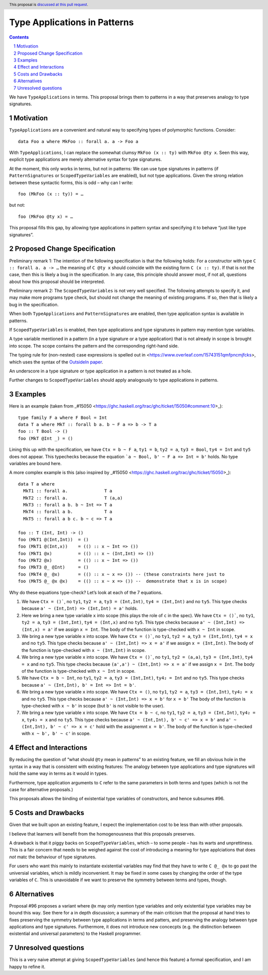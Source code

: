 Type Applications in Patterns
=============================

.. proposal-number::
.. trac-ticket::
.. implemented::
.. highlight:: haskell
.. header:: This proposal is `discussed at this pull request <https://github.com/ghc-proposals/ghc-proposals/pull/126>`_.
.. sectnum::
.. contents::

We have ``TypeApplications`` in terms. This proposal brings them to patterns in a way that preserves analogy to type signatures.


Motivation
------------

``TypeApplications`` are a convenient and natural way to specifying types of polymorphic functions. Consider::

 data Foo a where MkFoo :: forall a. a -> Foo a
 
With ``TypeApplications``, I can replace the somewhat clumsy ``MkFoo (x :: ty)`` with ``MkFoo @ty x``. Seen this way,
explicit type applications are merely alternative syntax for type signatures.

At the moment, this only works in terms, but not in patterns: We can use type signatures in patterns
(if ``PatternSignatures`` or ``ScopedTypeVariables`` are enabled), but not type applications. Given the strong
relation between these syntactic forms, this is odd – why can I write::

    foo (MkFoo (x :: ty)) = …
   
but not::

    foo (MkFoo @ty x) = …

This proposal fills this gap, by allowing type applications in pattern syntax and specifying it to behave
“just like type signatures”.

Proposed Change Specification
-----------------------------

Preliminary remark 1: The intention of the following specification is that the following holds: For a constructor with type ``C :: forall a. a -> …`` the meaning of ``C @ty x`` should coincide with the existing form ``C (x :: ty)``. If that is not the case, then this is likely a bug in the specification. In any case, this principle should answer most, if not all, questions about how this proposal should be interpreted.

Preliminary remark 2: The ``ScopedTypeVariables`` is not very well specified. The following attempts to specify it, and may make more programs type check, but should not change the meaning of existing programs. If so, then that is likely a bug in the specification.


When both ``TypeApplications`` and ``PatternSignatures`` are enabled, then type application syntax is
available in patterns. 

If ``ScopedTypeVariables`` is enabled, then type applications and type signatures in pattern may mention type variables.

A type variable mentioned in a pattern (in a type signature or a type application) that is not already in scope is brought into scope. The scope contains the pattern and the corresponding right-hand side.

The typing rule for (non-nested) case expressions is spelled out in <https://www.overleaf.com/15743151qmfpncmjfcks>, which uses the syntax of the `OutsideIn paper <https://www.microsoft.com/en-us/research/publication/outsideinx-modular-type-inference-with-local-assumptions/>`_.

An underscore in a type signature or type application in a pattern is not treated as a hole.

Further changes to ``ScopedTypeVariables`` should apply analogously to type applications in patterns.

Examples
--------

Here is an example (taken from _#15050 <https://ghc.haskell.org/trac/ghc/ticket/15050#comment:10>_)::

    type family F a where F Bool = Int
    data T a where MkT :: forall b a. b ~ F a => b -> T a
    foo :: T Bool -> ()
    foo (MkT @Int _) = ()

Lining this up with the specification, we have ``Ctx = b ~ F a``, ``ty1 = b``, ``ty2 = a``, ``ty3 = Bool``, ``ty4 = Int`` and ``ty5`` does not appear. This typechecks because the equation ```a ~ Bool, b' ~ F a => Int = b'`` holds. No type variables are bound here.

A more complex example is this (also inspired by _#15050 <https://ghc.haskell.org/trac/ghc/ticket/15050>_)::

    data T a where
      MkT1 :: forall a.              T a
      MkT2 :: forall a.              T (a,a)
      MkT3 :: forall a b. b ~ Int => T a
      MkT4 :: forall a b.            T a
      MkT5 :: forall a b c. b ~ c => T a
      
    foo :: T (Int, Int) -> ()
    foo (MkT1 @(Int,Int))  = ()
    foo (MkT1 @(Int,x))    = (() :: x ~ Int => ())
    foo (MkT1 @x)          = (() :: x ~ (Int,Int) => ())    
    foo (MkT2 @x)          = (() :: x ~ Int => ())
    foo (MkT3 @_ @Int)     = ()
    foo (MkT4 @_ @x)       = (() :: x ~ x => ()) -- (these constraints here just to
    foo (MkT5 @_ @x @x)    = (() :: x ~ x => ()) --  demonstrate that x is in scope)

Why do these equations type-check? Let’s look at each of the 7 equations.

1. We have ``Ctx = ()```, no ``ty1``, ``ty2 = a``, ``ty3 = (Int,Int)``, ``ty4 = (Int,Int)`` and no ``ty5``. This type checks because ``a' ~ (Int,Int) => (Int,Int) = a'`` holds.
2. Here we bring a new type variable ``x`` into scope (this plays the role of ``c`` in the spec). We have ``Ctx = ()```, no ``ty1``, ``ty2 = a``, ``ty3 = (Int,Int)``, ``ty4 = (Int,x)`` and no ``ty5``. This type checks because ``a' ~ (Int,Int) => (Int,x) = a'`` if we assign ``x = Int``. The body of the function is type-checked with ``x ~ Int`` in scope.
3. We bring a new type variable ``x`` into scope. We have ``Ctx = ()```, no ``ty1``, ``ty2 = a``, ``ty3 = (Int,Int)``, ``ty4 = x`` and no ``ty5``. This type checks because ``a' ~ (Int,Int) => x = a'`` if we assign ``x = (Int,Int)``. The body of the function is type-checked with ``x ~ (Int,Int)`` in scope.
4. We bring a new type variable ``x`` into scope. We have ``Ctx = ()```, no ``ty1``, ``ty2 = (a,a)``, ``ty3 = (Int,Int)``, ``ty4 = x`` and no ``ty5``. This type checks because ``(a',a') ~ (Int,Int) => x = a'`` if we assign ``x = Int``. The body of the function is type-checked with ``x ~ Int`` in scope.
5. We have ``Ctx = b ~ Int``, no ``ty1``, ``ty2 = a``, ``ty3 = (Int,Int)``, ``ty4₂ = Int`` and no ``ty5``. This type checks because ``a' ~ (Int,Int), b' = Int => Int = b'``.
6.  We bring a new type variable ``x`` into scope. We have ``Ctx = ()``, no ``ty1``, ``ty2 = a``, ``ty3 = (Int,Int)``, ``ty4₂ = x`` and no ``ty5``. This type checks because ``a' ~ (Int,Int) => x = b'`` for ``x = b'`` The body of the function is type-checked with ``x ~ b'`` in scope (but ``b'`` is not visible to the user).
7.  We bring a new type variable ``x`` into scope. We have ``Ctx = b ~ c``, no ``ty1``, ``ty2 = a``, ``ty3 = (Int,Int)``, ``ty4₂ = x``, ``ty4₃ = x`` and no ``ty5``. This type checks because ``a' ~ (Int,Int), b' ~ c' => x = b'`` and  ``a' ~ (Int,Int), b' ~ c' => x = c'`` hold with the assignemnt ``x = b'``. The body of the function is type-checked with ``x ~ b', b' ~ c'`` in scope.


Effect and Interactions
-----------------------
By reducing the question of “what should ``@ty`` mean in patterns” to an existing feature, we fill an obvious
hole in the syntax in a way that is consistent with existing features: The analogy between type applications
and type signatures will hold the same way in terms as it would in types.

Furthermore, type application arguments to ``C`` refer to the same parameters in both terms and types (which
is not the case for alternative proposals.)

This proposals allows the binding of existential type variables of constructors, and hence subsumes #96.

Costs and Drawbacks
-------------------
Given that we built upon an existing feature, I expect the implementation cost to be less than with other proposals.

I believe that learners will benefit from the homogenousness that this proposals preserves.

A drawback is that it piggy backs on ``ScopedTypeVariables``, which – to some people – has its warts and unprettiness.
This is a fair concern that needs to be weighed against the cost of introducing a meaning for type applciations that does
*not* matc the behaviour of type signatures.

For users who want this mainly to instantiate existential variables may find that they have to write ``C @_ @x`` to
go past the universial variables, which is mildly inconvenient. It may be fixed in some cases by changing the order
of the type variables of ``C``. This is unavoidable if we want to preserve the symmetry between terms and types, though.

Alternatives
------------
Proposal #96 proposes a variant where ``@x`` may only mention type variables and only existential type variables may be
bound this way. See there for a in depth discussion; a summary of the main criticism that the proposal at hand tries
to fixes preserving the symmetry between type applications in terms and patters, and preserving the analogy between
type applications and type signatures. Furthermore, it does not introduce new concecpts (e.g. the distinction between
existential and universal parameters) to the Haskell programmer.


Unresolved questions
--------------------
This is a very naive attempt at giving ``ScopedTypeVariables`` (and hence this feature) a formal specification, and I am happy to refine it.
